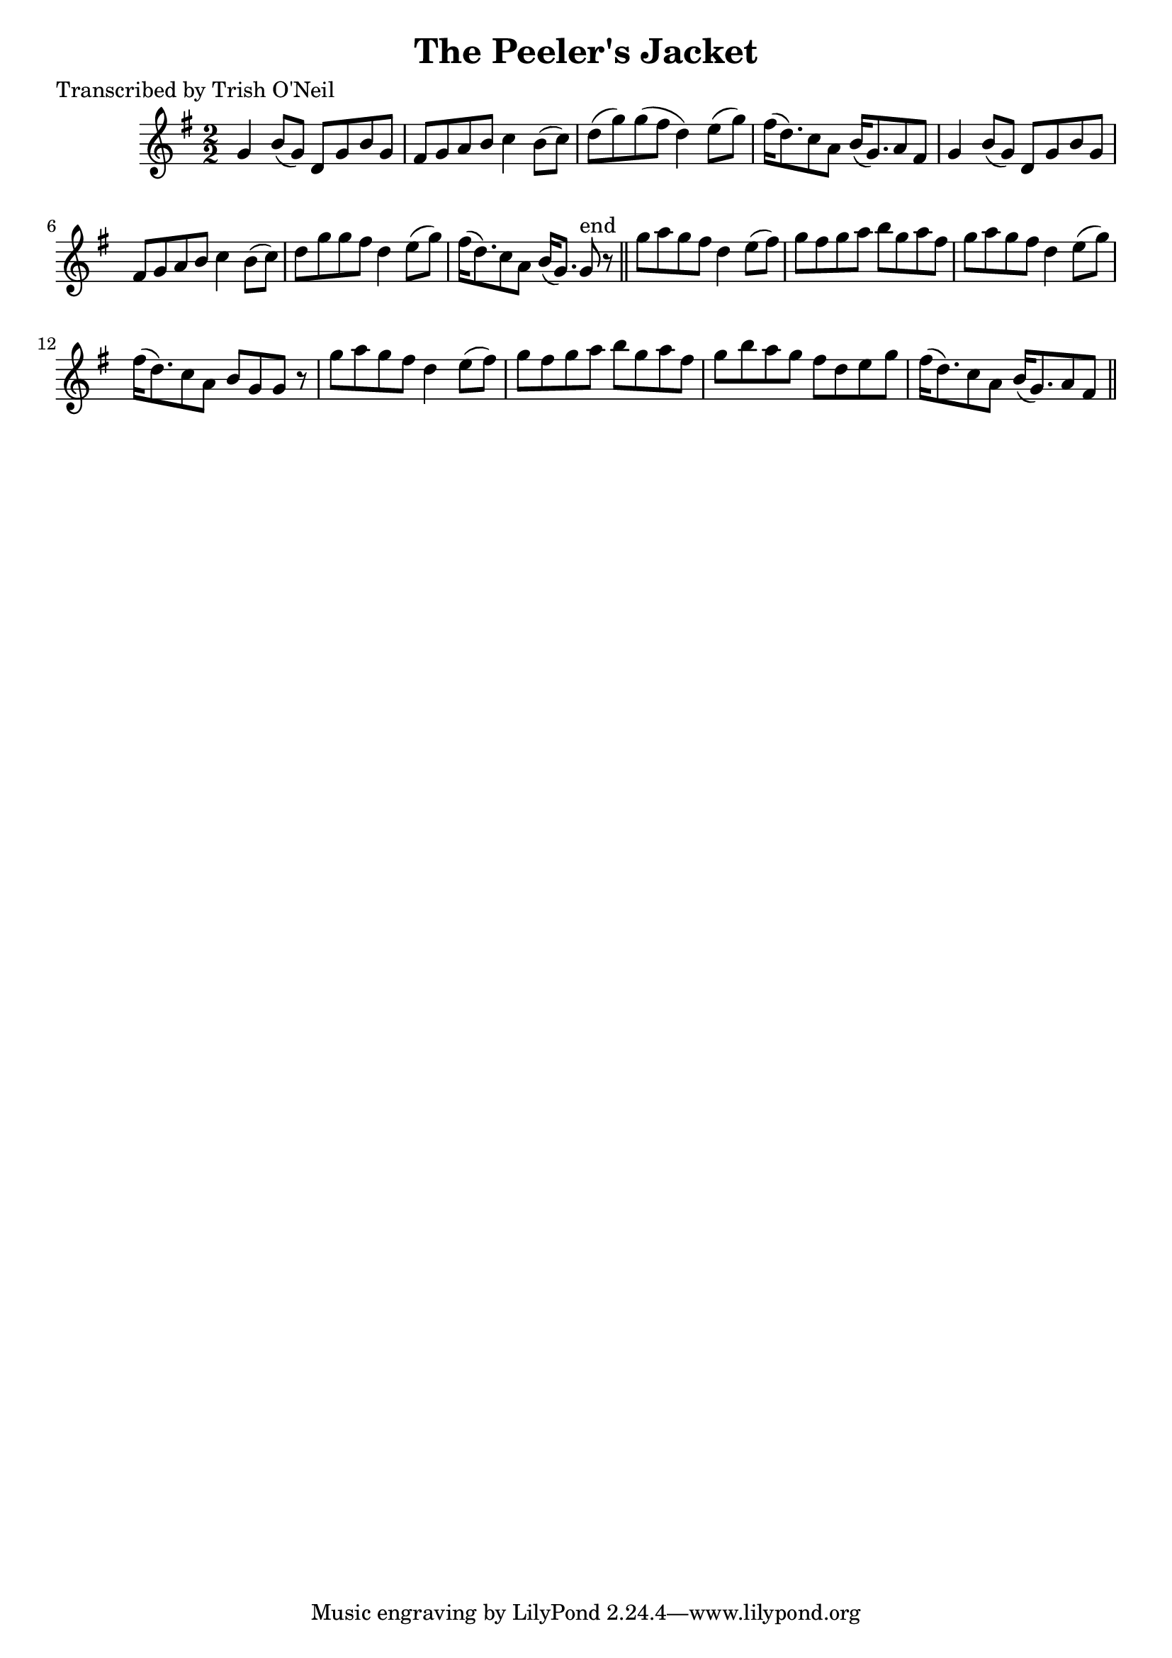 
\version "2.16.2"
% automatically converted by musicxml2ly from xml/1184_to.xml

%% additional definitions required by the score:
\language "english"


\header {
    poet = "Transcribed by Trish O'Neil"
    encoder = "abc2xml version 63"
    encodingdate = "2015-01-25"
    title = "The Peeler's Jacket"
    }

\layout {
    \context { \Score
        autoBeaming = ##f
        }
    }
PartPOneVoiceOne =  \relative g' {
    \key g \major \numericTimeSignature\time 2/2 g4 b8 ( [ g8 ) ] d8 [ g8
    b8 g8 ] | % 2
    fs8 [ g8 a8 b8 ] c4 b8 ( [ c8 ) ] | % 3
    d8 ( [ g8 ) g8 ( fs8 ] d4 ) e8 ( [ g8 ) ] | % 4
    fs16 ( [ d8. ) c8 a8 ] b16 ( [ g8. ) a8 fs8 ] | % 5
    g4 b8 ( [ g8 ) ] d8 [ g8 b8 g8 ] | % 6
    fs8 [ g8 a8 b8 ] c4 b8 ( [ c8 ) ] | % 7
    d8 [ g8 g8 fs8 ] d4 e8 ( [ g8 ) ] | % 8
    fs16 ( [ d8. ) c8 a8 ] b16 ( [ g8. ) ] g8 ^"end" r8 \bar "||"
    g'8 [ a8 g8 fs8 ] d4 e8 ( [ fs8 ) ] | \barNumberCheck #10
    g8 [ fs8 g8 a8 ] b8 [ g8 a8 fs8 ] | % 11
    g8 [ a8 g8 fs8 ] d4 e8 ( [ g8 ) ] | % 12
    fs16 ( [ d8. ) c8 a8 ] b8 [ g8 g8 ] r8 | % 13
    g'8 [ a8 g8 fs8 ] d4 e8 ( [ fs8 ) ] | % 14
    g8 [ fs8 g8 a8 ] b8 [ g8 a8 fs8 ] | % 15
    g8 [ b8 a8 g8 ] fs8 [ d8 e8 g8 ] | % 16
    fs16 ( [ d8. ) c8 a8 ] b16 ( [ g8. ) a8 fs8 ] \bar "||"
    }


% The score definition
\score {
    <<
        \new Staff <<
            \context Staff << 
                \context Voice = "PartPOneVoiceOne" { \PartPOneVoiceOne }
                >>
            >>
        
        >>
    \layout {}
    % To create MIDI output, uncomment the following line:
    %  \midi {}
    }

